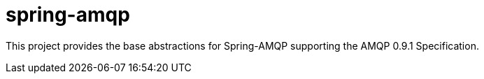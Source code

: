 = spring-amqp

This project provides the base abstractions for Spring-AMQP supporting the AMQP 0.9.1 Specification.
